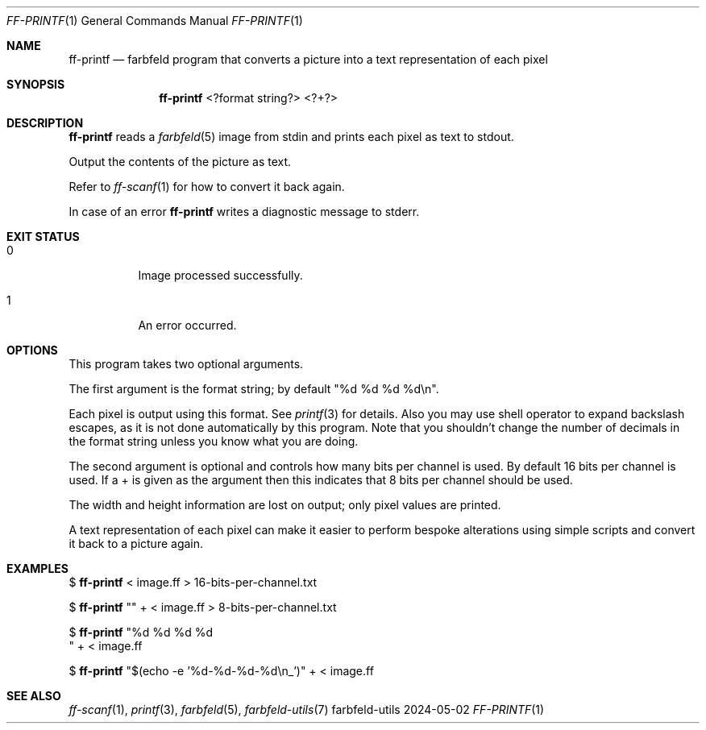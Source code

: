 .Dd 2024-05-02
.Dt FF-PRINTF 1
.Os farbfeld-utils
.Sh NAME
.Nm ff-printf
.Nd farbfeld program that converts a picture into a text representation of each pixel
.Sh SYNOPSIS
.Nm
<?format string?> <?+?>
.Sh DESCRIPTION
.Nm
reads a
.Xr farbfeld 5
image from stdin and prints each pixel as text to stdout.
.Pp
Output the contents of the picture as text.
.Pp
Refer to
.Xr ff-scanf 1
for how to convert it back again.
.Pp
In case of an error
.Nm
writes a diagnostic message to stderr.
.Sh EXIT STATUS
.Bl -tag -width Ds
.It 0
Image processed successfully.
.It 1
An error occurred.
.El
.Sh OPTIONS
This program takes two optional arguments.

The first argument is the format string; by default "%d %d %d %d\\n".

Each pixel is output using this format. See
.Xr printf 3
for details. Also you may use shell operator to expand backslash escapes, as it
is not done automatically by this program. Note that you shouldn't change the
number of decimals in the format string unless you know what you are doing.

The second argument is optional and controls how many bits per channel is
used. By default 16 bits per channel is used. If a + is given as the argument
then this indicates that 8 bits per channel should be used.

The width and height information are lost on output; only pixel values are
printed.

A text representation of each pixel can make it easier to perform bespoke
alterations using simple scripts and convert it back to a picture again.
.Sh EXAMPLES
$
.Nm
< image.ff > 16-bits-per-channel.txt
.Pp
$
.Nm
"" + < image.ff > 8-bits-per-channel.txt
.Pp
$
.Nm
"%d %d %d %d
.br
" + < image.ff
.Pp
$
.Nm
"$(echo -e '%d-%d-%d-%d\\n_')" + < image.ff
.Sh SEE ALSO
.Xr ff-scanf 1 ,
.Xr printf 3 ,
.Xr farbfeld 5 ,
.Xr farbfeld-utils 7

